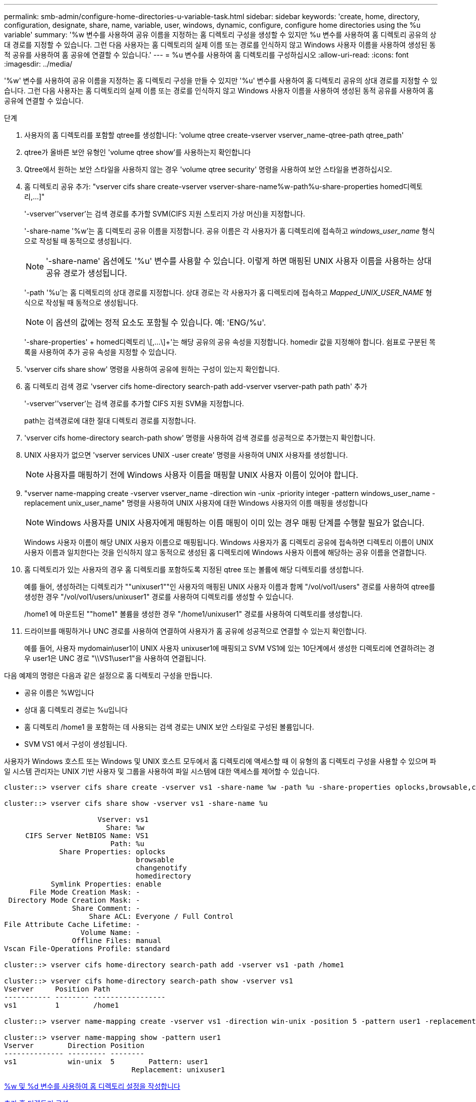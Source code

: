 ---
permalink: smb-admin/configure-home-directories-u-variable-task.html 
sidebar: sidebar 
keywords: 'create, home, directory, configuration, designate, share, name, variable, user, windows, dynamic, configure, configure home directories using the %u variable' 
summary: '%w 변수를 사용하여 공유 이름을 지정하는 홈 디렉토리 구성을 생성할 수 있지만 %u 변수를 사용하여 홈 디렉토리 공유의 상대 경로를 지정할 수 있습니다. 그런 다음 사용자는 홈 디렉토리의 실제 이름 또는 경로를 인식하지 않고 Windows 사용자 이름을 사용하여 생성된 동적 공유를 사용하여 홈 공유에 연결할 수 있습니다.' 
---
= %u 변수를 사용하여 홈 디렉토리를 구성하십시오
:allow-uri-read: 
:icons: font
:imagesdir: ../media/


[role="lead"]
'%w' 변수를 사용하여 공유 이름을 지정하는 홈 디렉토리 구성을 만들 수 있지만 '%u' 변수를 사용하여 홈 디렉토리 공유의 상대 경로를 지정할 수 있습니다. 그런 다음 사용자는 홈 디렉토리의 실제 이름 또는 경로를 인식하지 않고 Windows 사용자 이름을 사용하여 생성된 동적 공유를 사용하여 홈 공유에 연결할 수 있습니다.

.단계
. 사용자의 홈 디렉토리를 포함할 qtree를 생성합니다: 'volume qtree create-vserver vserver_name-qtree-path qtree_path'
. qtree가 올바른 보안 유형인 'volume qtree show'를 사용하는지 확인합니다
. Qtree에서 원하는 보안 스타일을 사용하지 않는 경우 'volume qtree security' 명령을 사용하여 보안 스타일을 변경하십시오.
. 홈 디렉토리 공유 추가: "+vserver cifs share create-vserver vserver-share-name%w-path%u-share-properties homed디렉토리,...]+"
+
'-vserver''vserver'는 검색 경로를 추가할 SVM(CIFS 지원 스토리지 가상 머신)을 지정합니다.

+
'-share-name '%w'는 홈 디렉토리 공유 이름을 지정합니다. 공유 이름은 각 사용자가 홈 디렉토리에 접속하고 _windows_user_name_ 형식으로 작성될 때 동적으로 생성됩니다.

+
[NOTE]
====
'-share-name' 옵션에도 '%u' 변수를 사용할 수 있습니다. 이렇게 하면 매핑된 UNIX 사용자 이름을 사용하는 상대 공유 경로가 생성됩니다.

====
+
'-path '%u'는 홈 디렉토리의 상대 경로를 지정합니다. 상대 경로는 각 사용자가 홈 디렉토리에 접속하고 _Mapped_UNIX_USER_NAME_ 형식으로 작성될 때 동적으로 생성됩니다.

+
[NOTE]
====
이 옵션의 값에는 정적 요소도 포함될 수 있습니다. 예: 'ENG/%u'.

====
+
'-share-properties' + homed디렉토리 \[,...\]+'는 해당 공유의 공유 속성을 지정합니다. homedir 값을 지정해야 합니다. 쉼표로 구분된 목록을 사용하여 추가 공유 속성을 지정할 수 있습니다.

. 'vserver cifs share show' 명령을 사용하여 공유에 원하는 구성이 있는지 확인합니다.
. 홈 디렉토리 검색 경로 'vserver cifs home-directory search-path add-vserver vserver-path path path' 추가
+
'-vserver''vserver'는 검색 경로를 추가할 CIFS 지원 SVM을 지정합니다.

+
path는 검색경로에 대한 절대 디렉토리 경로를 지정합니다.

. 'vserver cifs home-directory search-path show' 명령을 사용하여 검색 경로를 성공적으로 추가했는지 확인합니다.
. UNIX 사용자가 없으면 'vserver services UNIX -user create' 명령을 사용하여 UNIX 사용자를 생성합니다.
+
[NOTE]
====
사용자를 매핑하기 전에 Windows 사용자 이름을 매핑할 UNIX 사용자 이름이 있어야 합니다.

====
. "vserver name-mapping create -vserver vserver_name -direction win -unix -priority integer -pattern windows_user_name -replacement unix_user_name" 명령을 사용하여 UNIX 사용자에 대한 Windows 사용자의 이름 매핑을 생성합니다
+
[NOTE]
====
Windows 사용자를 UNIX 사용자에게 매핑하는 이름 매핑이 이미 있는 경우 매핑 단계를 수행할 필요가 없습니다.

====
+
Windows 사용자 이름이 해당 UNIX 사용자 이름으로 매핑됩니다. Windows 사용자가 홈 디렉토리 공유에 접속하면 디렉토리 이름이 UNIX 사용자 이름과 일치한다는 것을 인식하지 않고 동적으로 생성된 홈 디렉토리에 Windows 사용자 이름에 해당하는 공유 이름을 연결합니다.

. 홈 디렉토리가 있는 사용자의 경우 홈 디렉토리를 포함하도록 지정된 qtree 또는 볼륨에 해당 디렉토리를 생성합니다.
+
예를 들어, 생성하려는 디렉토리가 ""unixuser1""인 사용자의 매핑된 UNIX 사용자 이름과 함께 "/vol/vol1/users" 경로를 사용하여 qtree를 생성한 경우 "/vol/vol1/users/unixuser1" 경로를 사용하여 디렉토리를 생성할 수 있습니다.

+
/home1 에 마운트된 ""home1" 볼륨을 생성한 경우 "/home1/unixuser1" 경로를 사용하여 디렉토리를 생성합니다.

. 드라이브를 매핑하거나 UNC 경로를 사용하여 연결하여 사용자가 홈 공유에 성공적으로 연결할 수 있는지 확인합니다.
+
예를 들어, 사용자 mydomain\user1이 UNIX 사용자 unixuser1에 매핑되고 SVM VS1에 있는 10단계에서 생성한 디렉토리에 연결하려는 경우 user1은 UNC 경로 "\\VS1\user1"을 사용하여 연결됩니다.



다음 예제의 명령은 다음과 같은 설정으로 홈 디렉토리 구성을 만듭니다.

* 공유 이름은 %W입니다
* 상대 홈 디렉토리 경로는 %u입니다
* 홈 디렉토리 /home1 을 포함하는 데 사용되는 검색 경로는 UNIX 보안 스타일로 구성된 볼륨입니다.
* SVM VS1 에서 구성이 생성됩니다.


사용자가 Windows 호스트 또는 Windows 및 UNIX 호스트 모두에서 홈 디렉토리에 액세스할 때 이 유형의 홈 디렉토리 구성을 사용할 수 있으며 파일 시스템 관리자는 UNIX 기반 사용자 및 그룹을 사용하여 파일 시스템에 대한 액세스를 제어할 수 있습니다.

[listing]
----
cluster::> vserver cifs share create -vserver vs1 -share-name %w -path %u ‑share-properties oplocks,browsable,changenotify,homedirectory

cluster::> vserver cifs share show -vserver vs1 -share-name %u

                      Vserver: vs1
                        Share: %w
     CIFS Server NetBIOS Name: VS1
                         Path: %u
             Share Properties: oplocks
                               browsable
                               changenotify
                               homedirectory
           Symlink Properties: enable
      File Mode Creation Mask: -
 Directory Mode Creation Mask: -
                Share Comment: -
                    Share ACL: Everyone / Full Control
File Attribute Cache Lifetime: -
                  Volume Name: -
                Offline Files: manual
Vscan File-Operations Profile: standard

cluster::> vserver cifs home-directory search-path add -vserver vs1 ‑path /home1

cluster::> vserver cifs home-directory search-path show -vserver vs1
Vserver     Position Path
----------- -------- -----------------
vs1         1        /home1

cluster::> vserver name-mapping create -vserver vs1 -direction win-unix ‑position 5 -pattern user1 -replacement unixuser1

cluster::> vserver name-mapping show -pattern user1
Vserver        Direction Position
-------------- --------- --------
vs1            win-unix  5        Pattern: user1
                              Replacement: unixuser1
----
xref:create-home-directory-config-w-d-variables-task.adoc[%w 및 %d 변수를 사용하여 홈 디렉토리 설정을 작성합니다]

xref:home-directory-config-concept.adoc[추가 홈 디렉토리 구성]

xref:display-user-home-directory-path-task.adoc[SMB 사용자의 홈 디렉토리 경로에 대한 정보 표시]
